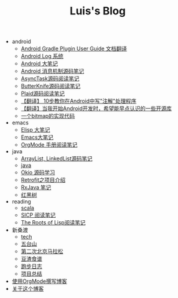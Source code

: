 #+TITLE: Luis's Blog

   + android
     + [[file:android/gradle.org][Android Gradle Plugin User Guide 文档翻译]]
     + [[file:android/log-system.org][Android Log 系统]]
     + [[file:android/android.org][Android 大笔记]]
     + [[file:android/message.org][Android 消息机制源码笔记]]
     + [[file:android/async-task.org][AsyncTask源码阅读笔记]]
     + [[file:android/butterknife.org][ButterKnife源码阅读笔记]]
     + [[file:android/plaid.org][Plaid源码阅读笔记]]
     + [[file:android/android-annotation.org][【翻译】 10步教你在Android中写"注解"处理程序]]
     + [[file:android/open-libraries.org][【翻译】当我开始Android开发时，希望能早点认识的一些开源库]]
     + [[file:android/bitmap-implementation.org][一个bitmap的实现代码]]
   + emacs
     + [[file:emacs/elisp.org][Elisp 大笔记]]
     + [[file:emacs/emacs.org][Emacs大笔记]]
     + [[file:emacs/orgmode.org][OrgMode 手册阅读笔记]]
   + java
     + [[file:java/arraylist-linkedlist-note.org][ArrayList, LinkedList源码笔记]]
     + [[file:java/java.org][java]]
     + [[file:java/okio.org][Okio 源码学习]]
     + [[file:java/retrofit.org][Retrofit之项目介绍]]
     + [[file:java/rx-note.org][RxJava 笔记]]
     + [[file:java/rbtree.org][红黑树]]
   + reading
     + [[file:reading/scala.org][scala]]
     + [[file:reading/sicp.org][SICP 阅读笔记]]
     + [[file:reading/paul-graham-lisp-notes.org][The Roots of Lisp阅读笔记]]
   + 新桑渡
     + [[file:新桑渡/tech.org][tech]]
     + [[file:新桑渡/wutaishan.org][五台山]]
     + [[file:新桑渡/second-marathon.org][第二次北京马拉松]]
     + [[file:新桑渡/food.org][豆渣食谱]]
     + [[file:新桑渡/running.org][跑步日志]]
     + [[file:新桑渡/What-do-I-learn-from-the-project.org][项目总结]]
   + [[file:Use-Emacs-Org-Mode-Write-Github-Post.org][使用OrgMode撰写博客]]
   + [[file:about.org][关于这个博客]]
